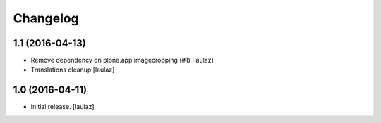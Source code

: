 Changelog
=========


1.1 (2016-04-13)
----------------

- Remove dependency on plone.app.imagecropping (#1)
  [laulaz]

- Translations cleanup
  [laulaz]


1.0 (2016-04-11)
----------------

- Initial release.
  [laulaz]

